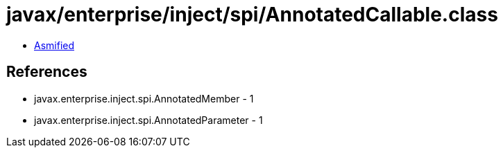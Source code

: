 = javax/enterprise/inject/spi/AnnotatedCallable.class

 - link:AnnotatedCallable-asmified.java[Asmified]

== References

 - javax.enterprise.inject.spi.AnnotatedMember - 1
 - javax.enterprise.inject.spi.AnnotatedParameter - 1
